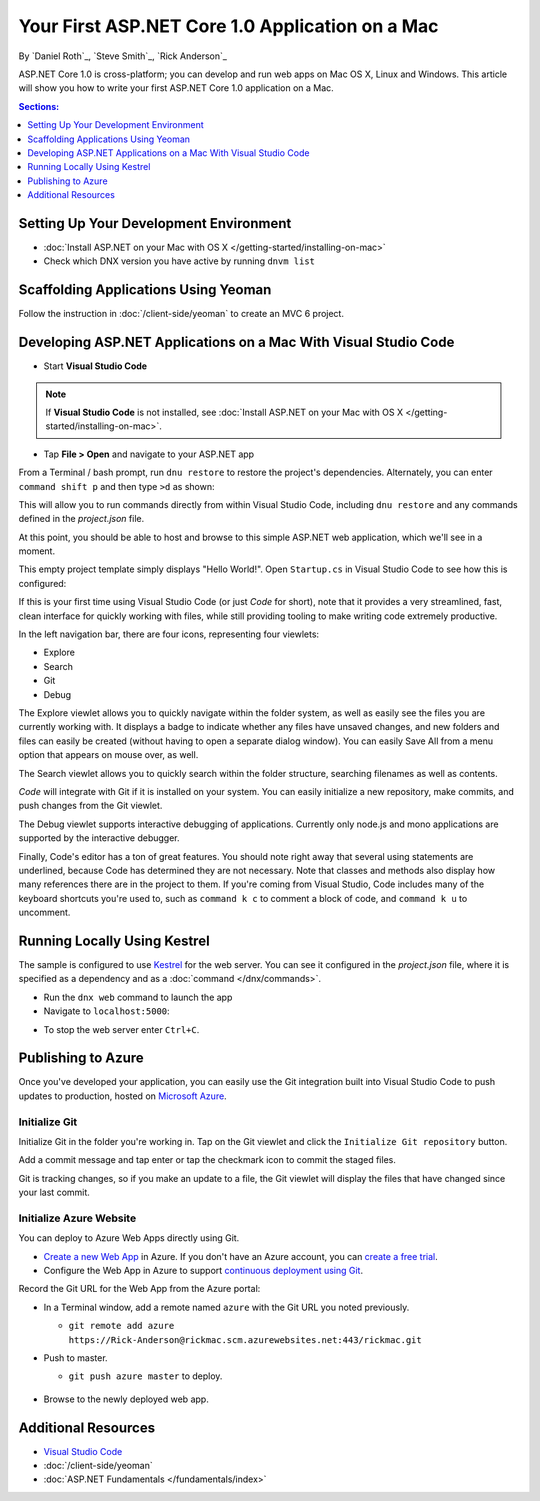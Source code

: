 Your First ASP.NET Core 1.0 Application on a Mac
=========================================

By `Daniel Roth`_, `Steve Smith`_, `Rick Anderson`_

ASP.NET Core 1.0 is cross-platform; you can develop and run web apps on Mac OS X, Linux and Windows. This article will show you how to write your first ASP.NET Core 1.0 application on a Mac.

.. contents:: Sections:
  :local:
  :depth: 1

Setting Up Your Development Environment
---------------------------------------

- :doc:`Install ASP.NET on your Mac with OS X </getting-started/installing-on-mac>`

- Check which DNX version you have active by running ``dnvm list``

Scaffolding Applications Using Yeoman
-------------------------------------

Follow the instruction in :doc:`/client-side/yeoman` to create an MVC 6 project.

Developing ASP.NET Applications on a Mac With Visual Studio Code
----------------------------------------------------------------

- Start **Visual Studio Code**

.. image:: your-first-mac-aspnet/_static/vscode-welcome.png

.. note:: If **Visual Studio Code** is not installed, see :doc:`Install ASP.NET on your Mac with OS X </getting-started/installing-on-mac>`.

- Tap **File > Open** and navigate to your ASP.NET app

.. image:: your-first-mac-aspnet/_static/file-open.png

.. TODO When I run ``command shift p`` and then type ``>dnx restore`` I get the error omnisharp server is not running.

From a Terminal / bash prompt, run ``dnu restore`` to restore the project's dependencies. Alternately, you can enter ``command shift p`` and then type ``>d`` as shown:

.. image:: your-first-mac-aspnet/_static/dnx_restore.png

This will allow you to run commands directly from within Visual Studio Code, including ``dnu restore`` and any commands defined in the *project.json* file.

At this point, you should be able to host and browse to this simple ASP.NET web application, which we'll see in a moment.

This empty project template simply displays "Hello World!". Open ``Startup.cs`` in Visual Studio Code to see how this is configured:

.. image:: your-first-mac-aspnet/_static/vscode-startupcs.png

If this is your first time using Visual Studio Code (or just *Code* for short), note that it provides a very streamlined, fast, clean interface for quickly working with files, while still providing tooling to make writing code extremely productive.

In the left navigation bar, there are four icons, representing four viewlets:

- Explore
- Search
- Git
- Debug

The Explore viewlet allows you to quickly navigate within the folder system, as well as easily see the files you are currently working with. It displays a badge to indicate whether any files have unsaved changes, and new folders and files can easily be created (without having to open a separate dialog window). You can easily Save All from a menu option that appears on mouse over, as well.

The Search viewlet allows you to quickly search within the folder structure, searching filenames as well as contents.

*Code* will integrate with Git if it is installed on your system. You can easily initialize a new repository, make commits, and push changes from the Git viewlet.

.. image:: your-first-mac-aspnet/_static/vscode-git.png

The Debug viewlet supports interactive debugging of applications. Currently only node.js and mono applications are supported by the interactive debugger.

Finally, Code's editor has a ton of great features. You should note right away that several using statements are underlined, because Code has determined they are not necessary. Note that classes and methods also display how many references there are in the project to them. If you're coming from Visual Studio, Code includes many of the keyboard shortcuts you're used to, such as ``command k c`` to comment a block of code, and ``command k u`` to uncomment.

Running Locally Using Kestrel
-----------------------------

The sample is configured to use `Kestrel <https://docs.asp.net/en/latest/fundamentals/servers.html#kestrel>`__ for the web server. You can see it configured in the *project.json* file, where it is specified as a dependency and as a :doc:`command </dnx/commands>`.

.. code-block:: json
 :linenos:
 :emphasize-lines: 14, 18

  {
    "version": "1.0.0-*",
    "userSecretsId": "aspnet5-MyWebApp-a1b07c55-6f20-4aaf-9852-9c964160a00c",
    "compilationOptions": {
      "emitEntryPoint": true
    },
    "tooling": {
      "defaultNamespace": "MyWebApp"
    },

    "dependencies": {
      "EntityFramework.Commands": "7.0.0-rc1-final",
      // Dependencies deleted for brevity.
      "Microsoft.AspNet.Server.Kestrel": "1.0.0-rc1-final"
    },

    "commands": {
      "web": "Microsoft.AspNet.Server.Kestrel",
      "ef": "EntityFramework.Commands"
    },

    // Markup deleted for brevity.

    "scripts": {
      "prepublish": [
        "npm install",
        "bower install",
        "gulp clean",
        "gulp min"
      ]
    }
  }

- Run the ``dnx web`` command to launch the app

- Navigate to ``localhost:5000``:

.. image:: your-first-mac-aspnet/_static/hello-world.png

- To stop the web server enter ``Ctrl+C``.


Publishing to Azure
-------------------

Once you've developed your application, you can easily use the Git integration built into Visual Studio Code to push updates to production, hosted on `Microsoft Azure <http://azure.microsoft.com>`_.

Initialize Git
^^^^^^^^^^^^^^

Initialize Git in the folder you're working in. Tap on the Git viewlet and click the ``Initialize Git repository`` button.

.. image:: your-first-mac-aspnet/_static/vscode-git-commit.png

Add a commit message and tap enter or tap the checkmark icon to commit the staged files.

.. image:: your-first-mac-aspnet/_static/init_commit.PNG

Git is tracking changes, so if you make an update to a file, the Git viewlet will display the files that have changed since your last commit.

Initialize Azure Website
^^^^^^^^^^^^^^^^^^^^^^^^

You can deploy to Azure Web Apps directly using Git.

- `Create a new Web App <https://tryappservice.azure.com/>`__ in Azure. If you don't have an Azure account, you can `create a free trial <http://azure.microsoft.com/en-us/pricing/free-trial/>`__.

- Configure the Web App in Azure to support `continuous deployment using Git <http://azure.microsoft.com/en-us/documentation/articles/web-sites-publish-source-control/>`__.

Record the Git URL for the Web App from the Azure portal:

.. image:: your-first-mac-aspnet/_static/azure-portal.png

- In a Terminal window, add a remote named ``azure`` with the Git URL you noted previously.

  - ``git remote add azure https://Rick-Anderson@rickmac.scm.azurewebsites.net:443/rickmac.git``

- Push to master.

  - ``git push azure master`` to deploy.

	.. image:: your-first-mac-aspnet/_static/git-push-azure-master.png

- Browse to the newly deployed web app.

.. image:: your-first-mac-aspnet/_static/azure.png


Additional Resources
--------------------

- `Visual Studio Code <https://code.visualstudio.com>`__
- :doc:`/client-side/yeoman`
- :doc:`ASP.NET Fundamentals </fundamentals/index>`
